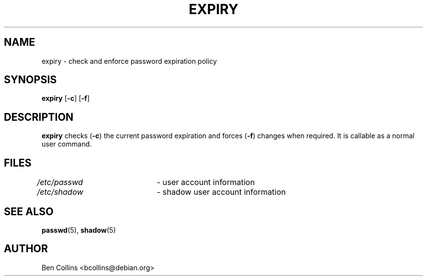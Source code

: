 .\"$Id: expiry.1,v 1.5 2003/05/01 18:17:39 kloczek Exp $
.\" Copyright 1990 - 1994 Julianne Frances Haugh
.\" All rights reserved.
.\" Modified for expiry by Ben Collins <bcollins@debian.org>, 1999
.\"
.\" Redistribution and use in source and binary forms, with or without
.\" modification, are permitted provided that the following conditions
.\" are met:
.\" 1. Redistributions of source code must retain the above copyright
.\"    notice, this list of conditions and the following disclaimer.
.\" 2. Redistributions in binary form must reproduce the above copyright
.\"    notice, this list of conditions and the following disclaimer in the
.\"    documentation and/or other materials provided with the distribution.
.\" 3. Neither the name of Julianne F. Haugh nor the names of its contributors
.\"    may be used to endorse or promote products derived from this software
.\"    without specific prior written permission.
.\"
.\" THIS SOFTWARE IS PROVIDED BY JULIE HAUGH AND CONTRIBUTORS ``AS IS'' AND
.\" ANY EXPRESS OR IMPLIED WARRANTIES, INCLUDING, BUT NOT LIMITED TO, THE
.\" IMPLIED WARRANTIES OF MERCHANTABILITY AND FITNESS FOR A PARTICULAR PURPOSE
.\" ARE DISCLAIMED.  IN NO EVENT SHALL JULIE HAUGH OR CONTRIBUTORS BE LIABLE
.\" FOR ANY DIRECT, INDIRECT, INCIDENTAL, SPECIAL, EXEMPLARY, OR CONSEQUENTIAL
.\" DAMAGES (INCLUDING, BUT NOT LIMITED TO, PROCUREMENT OF SUBSTITUTE GOODS
.\" OR SERVICES; LOSS OF USE, DATA, OR PROFITS; OR BUSINESS INTERRUPTION)
.\" HOWEVER CAUSED AND ON ANY THEORY OF LIABILITY, WHETHER IN CONTRACT, STRICT
.\" LIABILITY, OR TORT (INCLUDING NEGLIGENCE OR OTHERWISE) ARISING IN ANY WAY
.\" OUT OF THE USE OF THIS SOFTWARE, EVEN IF ADVISED OF THE POSSIBILITY OF
.\" SUCH DAMAGE.
.\"
.TH EXPIRY 1
.SH NAME
expiry \- check and enforce password expiration policy
.SH SYNOPSIS
.TP 6
\fBexpiry\fR [\fB-c\fR] [\fB-f\fR]
.SH DESCRIPTION
\fBexpiry\fR checks (\fB-c\fR) the current password expiration and forces
(\fB-f\fR) changes when required. It is callable as a normal user command.
.SH FILES
\fI/etc/passwd\fR \	- user account information
.br
\fI/etc/shadow\fR \	- shadow user account information
.SH SEE ALSO
.BR passwd (5),
.BR shadow (5)
.SH AUTHOR
Ben Collins <bcollins@debian.org>
